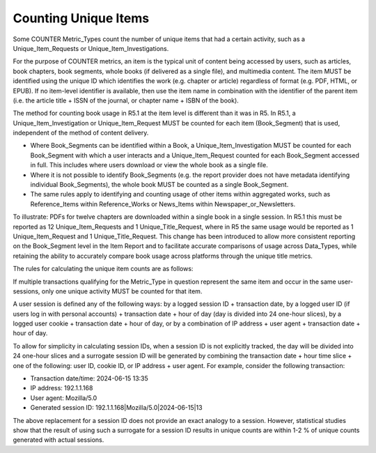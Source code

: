 .. The COUNTER Code of Practice © 2017-2024 by COUNTER Metrics
   is licensed under CC BY 4.0. To view a copy of this license,
   visit https://creativecommons.org/licenses/by/4.0/

.. _unique-items:

Counting Unique Items
---------------------

Some COUNTER Metric_Types count the number of unique items that had a certain activity, such as a Unique_Item_Requests or Unique_Item_Investigations.

For the purpose of COUNTER metrics, an item is the typical unit of content being accessed by users, such as articles, book chapters, book segments, whole books (if delivered as a single file), and multimedia content. The item MUST be identified using the unique ID which identifies the work (e.g. chapter or article) regardless of format (e.g. PDF, HTML, or EPUB). If no item-level identifier is available, then use the item name in combination with the identifier of the parent item (i.e. the article title + ISSN of the journal, or chapter name + ISBN of the book).

The method for counting book usage in R5.1 at the item level is different than it was in R5. In R5.1, a Unique_Item_Investigation or Unique_Item_Request MUST be counted for each item (Book_Segment) that is used, independent of the method of content delivery.

* Where Book_Segments can be identified within a Book, a Unique_Item_Investigation MUST be counted for each Book_Segment with which a user interacts and a Unique_Item_Request counted for each Book_Segment accessed in full. This includes where users download or view the whole book as a single file.
* Where it is not possible to identify Book_Segments (e.g. the report provider does not have metadata identifying individual Book_Segments), the whole book MUST be counted as a single Book_Segment.
* The same rules apply to identifying and counting usage of other items within aggregated works, such as Reference_Items within Reference_Works or News_Items within Newspaper_or_Newsletters.

To illustrate: PDFs for twelve chapters are downloaded within a single book in a single session. In R5.1 this must be reported as 12 Unique_Item_Requests and 1 Unique_Title_Request, where in R5 the same usage would be reported as 1 Unique_Item_Request and 1 Unique_Title_Request. This change has been introduced to allow more consistent reporting on the Book_Segment level in the Item Report and to facilitate accurate comparisons of usage across Data_Types, while retaining the ability to accurately compare book usage across platforms through the unique title metrics.

The rules for calculating the unique item counts are as follows:

If multiple transactions qualifying for the Metric_Type in question represent the same item and occur in the same user-sessions, only one unique activity MUST be counted for that item.

A user session is defined any of the following ways: by a logged session ID + transaction date, by a logged user ID (if users log in with personal accounts) + transaction date + hour of day (day is divided into 24 one-hour slices), by a logged user cookie + transaction date + hour of day, or by a combination of IP address + user agent + transaction date + hour of day.

To allow for simplicity in calculating session IDs, when a session ID is not explicitly tracked, the day will be divided into 24 one-hour slices and a surrogate session ID will be generated by combining the transaction date + hour time slice + one of the following: user ID, cookie ID, or IP address + user agent. For example, consider the following transaction:

* Transaction date/time: 2024-06-15 13:35
* IP address: 192.1.1.168
* User agent: Mozilla/5.0
* Generated session ID: 192.1.1.168|Mozilla/5.0|2024-06-15|13

The above replacement for a session ID does not provide an exact analogy to a session. However, statistical studies show that the result of using such a surrogate for a session ID results in unique counts are within 1-2 % of unique counts generated with actual sessions.
